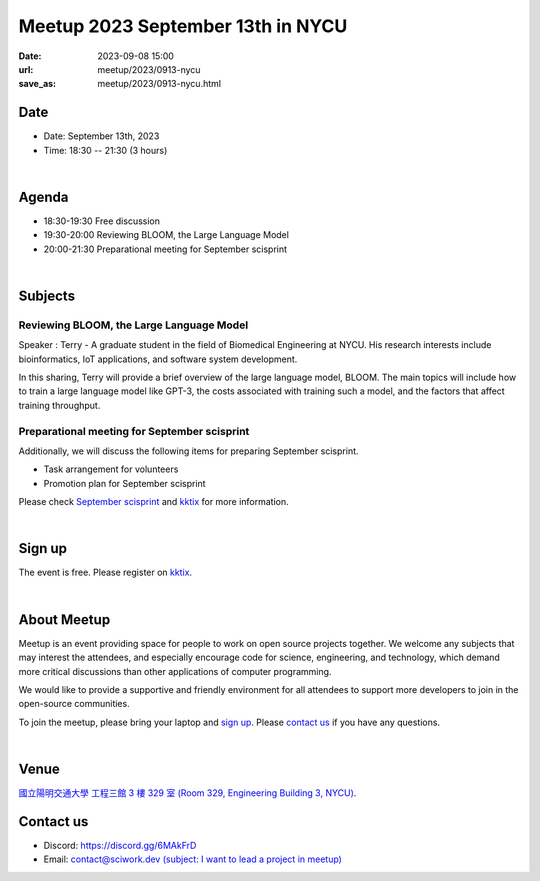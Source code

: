 ========================================
Meetup 2023 September 13th in NYCU
========================================

:date: 2023-09-08 15:00
:url: meetup/2023/0913-nycu
:save_as: meetup/2023/0913-nycu.html

Date
-----

* Date: September 13th, 2023
* Time: 18:30 -- 21:30 (3 hours)

|
 
Agenda
--------

* 18:30-19:30 Free discussion
* 19:30-20:00 Reviewing BLOOM, the Large Language Model
* 20:00-21:30 Preparational meeting for September scisprint 

|

Subjects
------------------

Reviewing BLOOM, the Large Language Model
+++++++++++++++++++++++++++++++++++++++++++++++++++++++++++++++++++++++++++++++++++++++++++

Speaker : Terry - A graduate student in the field of Biomedical Engineering at NYCU. 
His research interests include bioinformatics, IoT applications, and software system development.

In this sharing, Terry will provide a brief overview of the large language model, BLOOM. 
The main topics will include how to train a large language model like GPT-3, the costs associated with training such a model, and the factors that affect training throughput.


Preparational meeting for September scisprint
++++++++++++++++++++++++++++++++++++++++++++++++

Additionally, we will discuss the following items for preparing September scisprint. 

* Task arrangement for volunteers
* Promotion plan for September scisprint

Please check `September scisprint <https://sciwork.dev/sprint/2023/09-hsinchu>`__ and `kktix <https://sciwork.kktix.cc/events/scisprint-202309-hsinchu>`__ for more information.

|

Sign up
------------

The event is free. Please register on `kktix
<https://sciwork.kktix.cc/events/meetup-20230913>`__.

|

About Meetup
------------

Meetup is an event providing space for people to work on open source
projects together. We welcome any subjects that may interest the attendees,
and especially encourage code for science, engineering, and technology, which
demand more critical discussions than other applications of computer
programming.

We would like to provide a supportive and friendly environment for all 
attendees to support more developers to join in the open-source communities. 

To join the meetup, please bring your laptop and `sign up <#sign-up>`__. Please
`contact us <#contact-us>`__ if you have any questions.

|

Venue
-----

`國立陽明交通大學 工程三館 3 樓 329 室 (Room 329, Engineering Building 3, NYCU)
<https://goo.gl/maps/TgDYwohB3CBmQgww9>`__.

.. raw:: html

  <div style="overflow:hidden; padding-bottom:56.25%; position:relative; height:0;">
    <iframe src="https://www.google.com/maps/embed?pb=!1m18!1m12!1m3!1d905.5596639949631!2d120.99673777209487!3d24.787280157478236!2m3!1f0!2f0!3f0!3m2!1i1024!2i768!4f13.1!3m3!1m2!1s0x3468360f96adabd7%3A0xedfd1ba0fa6c6bf7!2z5ZyL56uL6Zm95piO5Lqk6YCa5aSn5a24IOW3peeoi-S4iemkqA!5e0!3m2!1szh-TW!2stw!4v1678519228058!5m2!1szh-TW!2stw" 
      style="left:0; top:0; height:100%; width:100%; position:absolute; border:0;" allowfullscreen="" loading="lazy" referrerpolicy="no-referrer-when-downgrade">
    </iframe>
  </div>

Contact us
----------

* Discord: https://discord.gg/6MAkFrD
* Email: `contact@sciwork.dev (subject: I want to lead a project in meetup)
  <mailto:contact@sciwork.dev?subject=[sciwork]%20I%20want%20to%20lead%20a%20project%20in%20scisprint>`__
